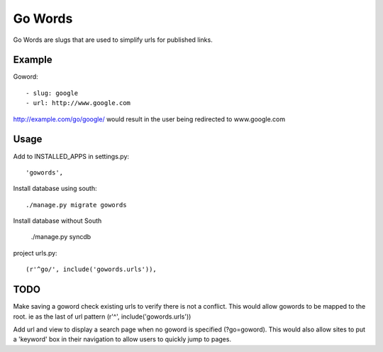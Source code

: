 ==============
Go Words
==============

Go Words are slugs that are used to simplify urls for published links.

Example
======

Goword::

 - slug: google
 - url: http://www.google.com

http://example.com/go/google/ would result in the user being redirected to www.google.com

Usage
======

Add to INSTALLED_APPS in settings.py::
	
	'gowords',
	
Install database using south::
    
    ./manage.py migrate gowords
    
Install database without South
    
    ./manage.py syncdb
    
project urls.py::

    (r'^go/', include('gowords.urls')),
    
TODO
======

Make saving a goword check existing urls to verify there is not a conflict.  
This would allow gowords to be mapped to the root.  ie as the last of url pattern (r'^', include('gowords.urls'))

Add url and view to display a search page when no goword is specified (?go=goword).  This would also allow sites
to put a 'keyword' box in their navigation to allow users to quickly jump to pages.
